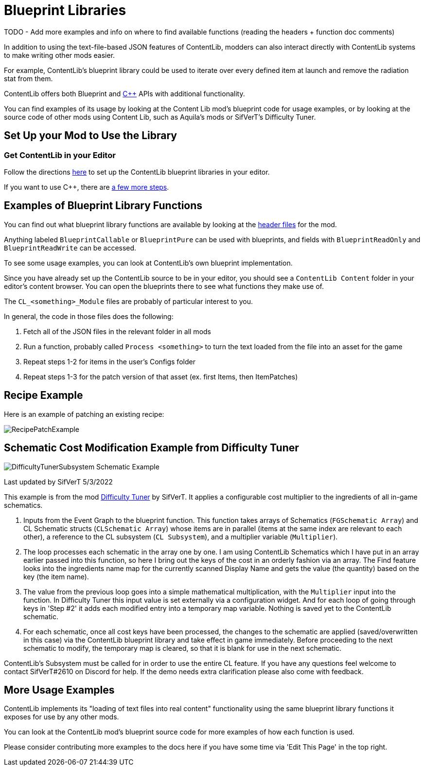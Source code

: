 = Blueprint Libraries

====
TODO - Add more examples and info on where to find available functions (reading the headers + function doc comments)
====

In addition to using the text-file-based JSON features of ContentLib,
modders can also interact directly with ContentLib systems to make writing other mods easier.

For example, ContentLib's blueprint library could be used to iterate over every defined item at launch and remove the radiation stat from them.

ContentLib offers both Blueprint and xref:Reference/CppLib.adoc[{cpp}] APIs with additional functionality.

You can find examples of its usage by looking at the Content Lib mod's blueprint code for usage examples,
or by looking at the source code of other mods using Content Lib, such as Aquila's mods or SifVerT's Difficulty Tuner.

== Set Up your Mod to Use the Library

=== Get ContentLib in your Editor

Follow the directions xref:Reference/SetUpEditor.adoc[here] to set up the ContentLib blueprint libraries in your editor.

If you want to use {cpp}, there are xref:Reference/CppLib.adoc[a few more steps].

== Examples of Blueprint Library Functions

You can find out what blueprint library functions are available by looking at the
https://github.com/Nogg-aholic/ContentLib/tree/master/Source/ContentLib/Public[header files] for the mod.

Anything labeled `BlueprintCallable` or `BlueprintPure` can be used with blueprints,
and fields with `BlueprintReadOnly` and `BlueprintReadWrite` can be accessed.

To see some usage examples, you can look at ContentLib's own blueprint implementation.

Since you have already set up the ContentLib source to be in your editor,
you should see a `ContentLib Content` folder in your editor's content browser.
You can open the blueprints there to see what functions they make use of.

The `CL_<something>_Module` files are probably of particular interest to you.

In general, the code in those files does the following:

1. Fetch all of the JSON files in the relevant folder in all mods
2. Run a function, probably called `Process <something>` to turn the text loaded from the file into an asset for the game
3. Repeat steps 1-2 for items in the user's Configs folder
4. Repeat steps 1-3 for the patch version of that asset (ex. first Items, then ItemPatches)

== Recipe Example

// You can follow the examples below to load recipes from your mod's own custom directories, or create and register recipes from strings alone, or whatever you'd like!

// This image is from back when CL Recipes was a separate mod and is as such out of fate.
// image:https://i.imgur.com/p5TgndI.png[RecipeExample]

Here is an example of patching an existing recipe:

image:https://i.imgur.com/bWVJKGA.png[RecipePatchExample]

== Schematic Cost Modification Example from Difficulty Tuner

image:https://i.imgur.com/jKDaZb9.png[DifficultyTunerSubsystem Schematic Example]

Last updated by SifVerT 5/3/2022

This example is from the mod https://ficsit.app/mod/DifficultyTuner[Difficulty Tuner] by SifVerT.
It applies a configurable cost multiplier to the ingredients of all in-game schematics.

1. Inputs from the Event Graph to the blueprint function. This function takes arrays of Schematics (`FGSchematic Array`) and CL Schematic structs (`CLSchematic Array`) whose items are in parallel (items at the same index are relevant to each other), a reference to the CL subsystem (`CL Subsystem`), and a multiplier variable (`Multiplier`).
2. The loop processes each schematic in the array one by one. I am using ContentLib Schematics which I have put in an array earlier passed into this function, so here I bring out the keys of the cost in an orderly fashion via an array. The Find feature looks into the ingredients name map for the currently scanned Display Name and gets the value (the quantity) based on the key (the item name).
3. The value from the previous loop goes into a simple mathematical multiplication, with the `Multiplier` input into the function. In Difficulty Tuner this input value is set externally via a configuration widget. And for each loop of going through keys in 'Step #2' it adds each modified entry into a temporary map variable. Nothing is saved yet to the ContentLib schematic.
4. For each schematic, once all cost keys have been processed, the changes to the schematic are applied (saved/overwritten in this case) via the ContentLib blueprint library and take effect in game immediately. Before proceeding to the next schematic to modify, the temporary map is cleared, so that it is blank for use in the next schematic.

ContentLib's Subsystem must be called for in order to use the entire CL feature. If you have any questions feel welcome to contact SifVerT#2610 on Discord for help. If the demo needs extra clarification please also come with feedback.

== More Usage Examples

ContentLib implements its "loading of text files into real content" functionality
using the same blueprint library functions it exposes for use by any other mods.

You can look at the ContentLib mod's blueprint source code for more examples of how each function is used.

Please consider contributing more examples to the docs here if you have some time via 'Edit This Page' in the top right.
